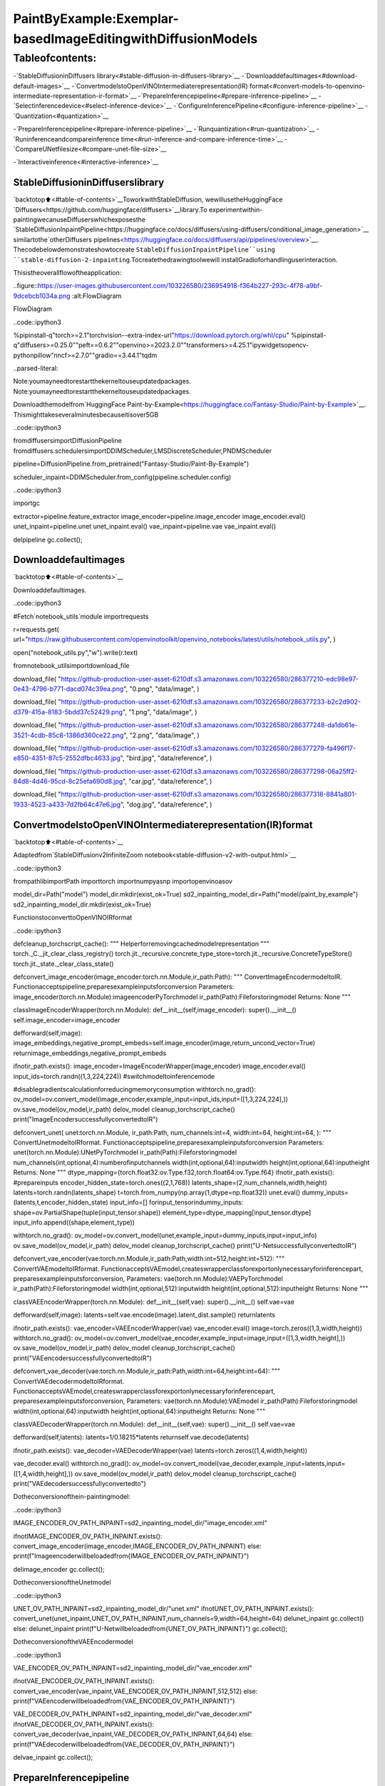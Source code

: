 PaintByExample:Exemplar-basedImageEditingwithDiffusionModels
====================================================================

Tableofcontents:
^^^^^^^^^^^^^^^^^^

-`StableDiffusioninDiffusers
library<#stable-diffusion-in-diffusers-library>`__
-`Downloaddefaultimages<#download-default-images>`__
-`ConvertmodelstoOpenVINOIntermediaterepresentation(IR)
format<#convert-models-to-openvino-intermediate-representation-ir-format>`__
-`PrepareInferencepipeline<#prepare-inference-pipeline>`__
-`Selectinferencedevice<#select-inference-device>`__
-`ConfigureInferencePipeline<#configure-inference-pipeline>`__
-`Quantization<#quantization>`__

-`PrepareInferencepipeline<#prepare-inference-pipeline>`__
-`Runquantization<#run-quantization>`__
-`Runinferenceandcompareinference
time<#run-inference-and-compare-inference-time>`__
-`CompareUNetfilesize<#compare-unet-file-size>`__

-`Interactiveinference<#interactive-inference>`__

StableDiffusioninDiffuserslibrary
~~~~~~~~~~~~~~~~~~~~~~~~~~~~~~~~~~~~~

`backtotop⬆️<#table-of-contents>`__ToworkwithStableDiffusion,
wewillusetheHuggingFace
`Diffusers<https://github.com/huggingface/diffusers>`__library.To
experimentwithin-paintingwecanuseDiffuserswhichexposesthe
`StableDiffusionInpaintPipeline<https://huggingface.co/docs/diffusers/using-diffusers/conditional_image_generation>`__
similartothe`otherDiffusers
pipelines<https://huggingface.co/docs/diffusers/api/pipelines/overview>`__.
Thecodebelowdemonstrateshowtocreate
``StableDiffusionInpaintPipeline``using
``stable-diffusion-2-inpainting``.Tocreatethedrawingtoolwewill
installGradioforhandlinguserinteraction.

Thisistheoverallflowoftheapplication:

..figure::https://user-images.githubusercontent.com/103226580/236954918-f364b227-293c-4f78-a9bf-9dcebcb1034a.png
:alt:FlowDiagram

FlowDiagram

..code::ipython3

%pipinstall-q"torch>=2.1"torchvision--extra-index-url"https://download.pytorch.org/whl/cpu"
%pipinstall-q"diffusers>=0.25.0""peft==0.6.2""openvino>=2023.2.0""transformers>=4.25.1"ipywidgetsopencv-pythonpillow"nncf>=2.7.0""gradio==3.44.1"tqdm


..parsed-literal::

Note:youmayneedtorestartthekerneltouseupdatedpackages.
Note:youmayneedtorestartthekerneltouseupdatedpackages.


Downloadthemodelfrom`HuggingFace
Paint-by-Example<https://huggingface.co/Fantasy-Studio/Paint-by-Example>`__.
Thismighttakeseveralminutesbecauseitisover5GB

..code::ipython3

fromdiffusersimportDiffusionPipeline
fromdiffusers.schedulersimportDDIMScheduler,LMSDiscreteScheduler,PNDMScheduler


pipeline=DiffusionPipeline.from_pretrained("Fantasy-Studio/Paint-By-Example")

scheduler_inpaint=DDIMScheduler.from_config(pipeline.scheduler.config)

..code::ipython3

importgc

extractor=pipeline.feature_extractor
image_encoder=pipeline.image_encoder
image_encoder.eval()
unet_inpaint=pipeline.unet
unet_inpaint.eval()
vae_inpaint=pipeline.vae
vae_inpaint.eval()

delpipeline
gc.collect();

Downloaddefaultimages
~~~~~~~~~~~~~~~~~~~~~~~

`backtotop⬆️<#table-of-contents>`__

Downloaddefaultimages.

..code::ipython3

#Fetch`notebook_utils`module
importrequests

r=requests.get(
url="https://raw.githubusercontent.com/openvinotoolkit/openvino_notebooks/latest/utils/notebook_utils.py",
)

open("notebook_utils.py","w").write(r.text)

fromnotebook_utilsimportdownload_file

download_file(
"https://github-production-user-asset-6210df.s3.amazonaws.com/103226580/286377210-edc98e97-0e43-4796-b771-dacd074c39ea.png",
"0.png",
"data/image",
)

download_file(
"https://github-production-user-asset-6210df.s3.amazonaws.com/103226580/286377233-b2c2d902-d379-415a-8183-5bdd37c52429.png",
"1.png",
"data/image",
)

download_file(
"https://github-production-user-asset-6210df.s3.amazonaws.com/103226580/286377248-da1db61e-3521-4cdb-85c8-1386d360ce22.png",
"2.png",
"data/image",
)

download_file(
"https://github-production-user-asset-6210df.s3.amazonaws.com/103226580/286377279-fa496f17-e850-4351-87c5-2552dfbc4633.jpg",
"bird.jpg",
"data/reference",
)

download_file(
"https://github-production-user-asset-6210df.s3.amazonaws.com/103226580/286377298-06a25ff2-84d8-4d46-95cd-8c25efa690d8.jpg",
"car.jpg",
"data/reference",
)

download_file(
"https://github-production-user-asset-6210df.s3.amazonaws.com/103226580/286377318-8841a801-1933-4523-a433-7d2fb64c47e6.jpg",
"dog.jpg",
"data/reference",
)

ConvertmodelstoOpenVINOIntermediaterepresentation(IR)format
~~~~~~~~~~~~~~~~~~~~~~~~~~~~~~~~~~~~~~~~~~~~~~~~~~~~~~~~~~~~~~~~~~

`backtotop⬆️<#table-of-contents>`__

Adaptedfrom`StableDiffusionv2InfiniteZoom
notebook<stable-diffusion-v2-with-output.html>`__

..code::ipython3

frompathlibimportPath
importtorch
importnumpyasnp
importopenvinoasov

model_dir=Path("model")
model_dir.mkdir(exist_ok=True)
sd2_inpainting_model_dir=Path("model/paint_by_example")
sd2_inpainting_model_dir.mkdir(exist_ok=True)

FunctionstoconverttoOpenVINOIRformat

..code::ipython3

defcleanup_torchscript_cache():
"""
Helperforremovingcachedmodelrepresentation
"""
torch._C._jit_clear_class_registry()
torch.jit._recursive.concrete_type_store=torch.jit._recursive.ConcreteTypeStore()
torch.jit._state._clear_class_state()


defconvert_image_encoder(image_encoder:torch.nn.Module,ir_path:Path):
"""
ConvertImageEncodermodeltoIR.
Functionacceptspipeline,preparesexampleinputsforconversion
Parameters:
image_encoder(torch.nn.Module):imageencoderPyTorchmodel
ir_path(Path):Fileforstoringmodel
Returns:
None
"""

classImageEncoderWrapper(torch.nn.Module):
def__init__(self,image_encoder):
super().__init__()
self.image_encoder=image_encoder

defforward(self,image):
image_embeddings,negative_prompt_embeds=self.image_encoder(image,return_uncond_vector=True)
returnimage_embeddings,negative_prompt_embeds

ifnotir_path.exists():
image_encoder=ImageEncoderWrapper(image_encoder)
image_encoder.eval()
input_ids=torch.randn((1,3,224,224))
#switchmodeltoinferencemode

#disablegradientscalculationforreducingmemoryconsumption
withtorch.no_grad():
ov_model=ov.convert_model(image_encoder,example_input=input_ids,input=([1,3,224,224],))
ov.save_model(ov_model,ir_path)
delov_model
cleanup_torchscript_cache()
print("ImageEncodersuccessfullyconvertedtoIR")


defconvert_unet(
unet:torch.nn.Module,
ir_path:Path,
num_channels:int=4,
width:int=64,
height:int=64,
):
"""
ConvertUnetmodeltoIRformat.
Functionacceptspipeline,preparesexampleinputsforconversion
Parameters:
unet(torch.nn.Module):UNetPyTorchmodel
ir_path(Path):Fileforstoringmodel
num_channels(int,optional,4):numberofinputchannels
width(int,optional,64):inputwidth
height(int,optional,64):inputheight
Returns:
None
"""
dtype_mapping={torch.float32:ov.Type.f32,torch.float64:ov.Type.f64}
ifnotir_path.exists():
#prepareinputs
encoder_hidden_state=torch.ones((2,1,768))
latents_shape=(2,num_channels,width,height)
latents=torch.randn(latents_shape)
t=torch.from_numpy(np.array(1,dtype=np.float32))
unet.eval()
dummy_inputs=(latents,t,encoder_hidden_state)
input_info=[]
forinput_tensorindummy_inputs:
shape=ov.PartialShape(tuple(input_tensor.shape))
element_type=dtype_mapping[input_tensor.dtype]
input_info.append((shape,element_type))

withtorch.no_grad():
ov_model=ov.convert_model(unet,example_input=dummy_inputs,input=input_info)
ov.save_model(ov_model,ir_path)
delov_model
cleanup_torchscript_cache()
print("U-NetsuccessfullyconvertedtoIR")


defconvert_vae_encoder(vae:torch.nn.Module,ir_path:Path,width:int=512,height:int=512):
"""
ConvertVAEmodeltoIRformat.
FunctionacceptsVAEmodel,createswrapperclassforexportonlynecessaryforinferencepart,
preparesexampleinputsforconversion,
Parameters:
vae(torch.nn.Module):VAEPyTorchmodel
ir_path(Path):Fileforstoringmodel
width(int,optional,512):inputwidth
height(int,optional,512):inputheight
Returns:
None
"""

classVAEEncoderWrapper(torch.nn.Module):
def__init__(self,vae):
super().__init__()
self.vae=vae

defforward(self,image):
latents=self.vae.encode(image).latent_dist.sample()
returnlatents

ifnotir_path.exists():
vae_encoder=VAEEncoderWrapper(vae)
vae_encoder.eval()
image=torch.zeros((1,3,width,height))
withtorch.no_grad():
ov_model=ov.convert_model(vae_encoder,example_input=image,input=([1,3,width,height],))
ov.save_model(ov_model,ir_path)
delov_model
cleanup_torchscript_cache()
print("VAEencodersuccessfullyconvertedtoIR")


defconvert_vae_decoder(vae:torch.nn.Module,ir_path:Path,width:int=64,height:int=64):
"""
ConvertVAEdecodermodeltoIRformat.
FunctionacceptsVAEmodel,createswrapperclassforexportonlynecessaryforinferencepart,
preparesexampleinputsforconversion,
Parameters:
vae(torch.nn.Module):VAEmodel
ir_path(Path):Fileforstoringmodel
width(int,optional,64):inputwidth
height(int,optional,64):inputheight
Returns:
None
"""

classVAEDecoderWrapper(torch.nn.Module):
def__init__(self,vae):
super().__init__()
self.vae=vae

defforward(self,latents):
latents=1/0.18215*latents
returnself.vae.decode(latents)

ifnotir_path.exists():
vae_decoder=VAEDecoderWrapper(vae)
latents=torch.zeros((1,4,width,height))

vae_decoder.eval()
withtorch.no_grad():
ov_model=ov.convert_model(vae_decoder,example_input=latents,input=([1,4,width,height],))
ov.save_model(ov_model,ir_path)
delov_model
cleanup_torchscript_cache()
print("VAEdecodersuccessfullyconvertedto")

Dotheconversionofthein-paintingmodel:

..code::ipython3

IMAGE_ENCODER_OV_PATH_INPAINT=sd2_inpainting_model_dir/"image_encoder.xml"

ifnotIMAGE_ENCODER_OV_PATH_INPAINT.exists():
convert_image_encoder(image_encoder,IMAGE_ENCODER_OV_PATH_INPAINT)
else:
print(f"Imageencoderwillbeloadedfrom{IMAGE_ENCODER_OV_PATH_INPAINT}")

delimage_encoder
gc.collect();

DotheconversionoftheUnetmodel

..code::ipython3

UNET_OV_PATH_INPAINT=sd2_inpainting_model_dir/"unet.xml"
ifnotUNET_OV_PATH_INPAINT.exists():
convert_unet(unet_inpaint,UNET_OV_PATH_INPAINT,num_channels=9,width=64,height=64)
delunet_inpaint
gc.collect()
else:
delunet_inpaint
print(f"U-Netwillbeloadedfrom{UNET_OV_PATH_INPAINT}")
gc.collect();

DotheconversionoftheVAEEncodermodel

..code::ipython3

VAE_ENCODER_OV_PATH_INPAINT=sd2_inpainting_model_dir/"vae_encoder.xml"

ifnotVAE_ENCODER_OV_PATH_INPAINT.exists():
convert_vae_encoder(vae_inpaint,VAE_ENCODER_OV_PATH_INPAINT,512,512)
else:
print(f"VAEencoderwillbeloadedfrom{VAE_ENCODER_OV_PATH_INPAINT}")

VAE_DECODER_OV_PATH_INPAINT=sd2_inpainting_model_dir/"vae_decoder.xml"
ifnotVAE_DECODER_OV_PATH_INPAINT.exists():
convert_vae_decoder(vae_inpaint,VAE_DECODER_OV_PATH_INPAINT,64,64)
else:
print(f"VAEdecoderwillbeloadedfrom{VAE_DECODER_OV_PATH_INPAINT}")

delvae_inpaint
gc.collect();

PrepareInferencepipeline
~~~~~~~~~~~~~~~~~~~~~~~~~~

`backtotop⬆️<#table-of-contents>`__

Functiontopreparethemaskandmaskedimage.

Adaptedfrom`StableDiffusionv2InfiniteZoom
notebook<stable-diffusion-v2-with-output.html>`__

Themaindifferenceisthatinsteadofencodingatextpromptitwill
nowencodeanimageastheprompt.

Thisisthedetailedflowchartforthepipeline:

..figure::https://github.com/openvinotoolkit/openvino_notebooks/assets/103226580/cde2d5c4-2540-4a45-ad9c-339f7a69459d
:alt:pipeline-flowchart

pipeline-flowchart

..code::ipython3

importinspect
fromtypingimportOptional,Union,Dict

importPIL
importcv2

fromtransformersimportCLIPImageProcessor
fromdiffusers.pipelines.pipeline_utilsimportDiffusionPipeline
fromopenvino.runtimeimportModel


defprepare_mask_and_masked_image(image:PIL.Image.Image,mask:PIL.Image.Image):
"""
Preparesapair(image,mask)tobeconsumedbytheStableDiffusionpipeline.Thismeansthatthoseinputswillbe
convertedto``np.array``withshapes``batchxchannelsxheightxwidth``where``channels``is``3``forthe
``image``and``1``forthe``mask``.

The``image``willbeconvertedto``np.float32``andnormalizedtobein``[-1,1]``.The``mask``willbe
binarized(``mask>0.5``)andcastto``np.float32``too.

Args:
image(Union[np.array,PIL.Image]):Theimagetoinpaint.
Itcanbea``PIL.Image``,ora``heightxwidthx3````np.array``
mask(_type_):Themasktoapplytotheimage,i.e.regionstoinpaint.
Itcanbea``PIL.Image``,ora``heightxwidth````np.array``.

Returns:
tuple[np.array]:Thepair(mask,masked_image)as``torch.Tensor``with4
dimensions:``batchxchannelsxheightxwidth``.
"""
ifisinstance(image,(PIL.Image.Image,np.ndarray)):
image=[image]

ifisinstance(image,list)andisinstance(image[0],PIL.Image.Image):
image=[np.array(i.convert("RGB"))[None,:]foriinimage]
image=np.concatenate(image,axis=0)
elifisinstance(image,list)andisinstance(image[0],np.ndarray):
image=np.concatenate([i[None,:]foriinimage],axis=0)

image=image.transpose(0,3,1,2)
image=image.astype(np.float32)/127.5-1.0

#preprocessmask
ifisinstance(mask,(PIL.Image.Image,np.ndarray)):
mask=[mask]

ifisinstance(mask,list)andisinstance(mask[0],PIL.Image.Image):
mask=np.concatenate([np.array(m.convert("L"))[None,None,:]forminmask],axis=0)
mask=mask.astype(np.float32)/255.0
elifisinstance(mask,list)andisinstance(mask[0],np.ndarray):
mask=np.concatenate([m[None,None,:]forminmask],axis=0)

mask=1-mask

mask[mask<0.5]=0
mask[mask>=0.5]=1

masked_image=image*mask

returnmask,masked_image

Classforthepipelinewhichwillconnectallthemodelstogether:VAE
decode–>imageencode–>tokenizer–>Unet–>VAEmodel–>scheduler

..code::ipython3

classOVStableDiffusionInpaintingPipeline(DiffusionPipeline):
def__init__(
self,
vae_decoder:Model,
image_encoder:Model,
image_processor:CLIPImageProcessor,
unet:Model,
scheduler:Union[DDIMScheduler,PNDMScheduler,LMSDiscreteScheduler],
vae_encoder:Model=None,
):
"""
Pipelinefortext-to-imagegenerationusingStableDiffusion.
Parameters:
vae_decoder(Model):
VariationalAuto-Encoder(VAE)Modeltodecodeimagestoandfromlatentrepresentations.
image_encoder(Model):
https://huggingface.co/Fantasy-Studio/Paint-by-Example/blob/main/image_encoder/config.json
tokenizer(CLIPTokenizer):
TokenizerofclassCLIPTokenizer(https://huggingface.co/docs/transformers/v4.21.0/en/model_doc/clip#transformers.CLIPTokenizer).
unet(Model):ConditionalU-Netarchitecturetodenoisetheencodedimagelatents.
vae_encoder(Model):
VariationalAuto-Encoder(VAE)Modeltoencodeimagestolatentrepresentation.
scheduler(SchedulerMixin):
Aschedulertobeusedincombinationwithunettodenoisetheencodedimagelatents.Canbeoneof
DDIMScheduler,LMSDiscreteScheduler,orPNDMScheduler.
"""
super().__init__()
self.scheduler=scheduler
self.vae_decoder=vae_decoder
self.vae_encoder=vae_encoder
self.image_encoder=image_encoder
self.unet=unet
self.register_to_config(unet=unet)
self._unet_output=unet.output(0)
self._vae_d_output=vae_decoder.output(0)
self._vae_e_output=vae_encoder.output(0)ifvae_encoderisnotNoneelseNone
self.height=self.unet.input(0).shape[2]*8
self.width=self.unet.input(0).shape[3]*8
self.image_processor=image_processor

defprepare_mask_latents(
self,
mask,
masked_image,
height=512,
width=512,
do_classifier_free_guidance=True,
):
"""
PreparemaskasUnetnputandencodeinputmaskedimagetolatentspaceusingvaeencoder

Parameters:
mask(np.array):inputmaskarray
masked_image(np.array):maskedinputimagetensor
heigh(int,*optional*,512):generatedimageheight
width(int,*optional*,512):generatedimagewidth
do_classifier_free_guidance(bool,*optional*,True):whethertouseclassifierfreeguidanceornot
Returns:
mask(np.array):resizedmasktensor
masked_image_latents(np.array):maskedimageencodedintolatentspaceusingVAE
"""
mask=torch.nn.functional.interpolate(torch.from_numpy(mask),size=(height//8,width//8))
mask=mask.numpy()

#encodethemaskimageintolatentsspacesowecanconcatenateittothelatents
masked_image_latents=self.vae_encoder(masked_image)[self._vae_e_output]
masked_image_latents=0.18215*masked_image_latents

mask=np.concatenate([mask]*2)ifdo_classifier_free_guidanceelsemask
masked_image_latents=np.concatenate([masked_image_latents]*2)ifdo_classifier_free_guidanceelsemasked_image_latents
returnmask,masked_image_latents

def__call__(
self,
image:PIL.Image.Image,
mask_image:PIL.Image.Image,
reference_image:PIL.Image.Image,
num_inference_steps:Optional[int]=50,
guidance_scale:Optional[float]=7.5,
eta:Optional[float]=0,
output_type:Optional[str]="pil",
seed:Optional[int]=None,
):
"""
Functioninvokedwhencallingthepipelineforgeneration.
Parameters:
image(PIL.Image.Image):
Sourceimageforinpainting.
mask_image(PIL.Image.Image):
Maskareaforinpainting
reference_image(PIL.Image.Image):
Referenceimagetoinpaintinmaskarea
num_inference_steps(int,*optional*,defaultsto50):
Thenumberofdenoisingsteps.Moredenoisingstepsusuallyleadtoahigherqualityimageatthe
expenseofslowerinference.
guidance_scale(float,*optional*,defaultsto7.5):
GuidancescaleasdefinedinClassifier-FreeDiffusionGuidance(https://arxiv.org/abs/2207.12598).
guidance_scaleisdefinedas`w`ofequation2.
Higherguidancescaleencouragestogenerateimagesthatarecloselylinkedtothetextprompt,
usuallyattheexpenseoflowerimagequality.
eta(float,*optional*,defaultsto0.0):
Correspondstoparametereta(η)intheDDIMpaper:https://arxiv.org/abs/2010.02502.Onlyappliesto
[DDIMScheduler],willbeignoredforothers.
output_type(`str`,*optional*,defaultsto"pil"):
Theoutputformatofthegenerateimage.Choosebetween
[PIL](https://pillow.readthedocs.io/en/stable/):PIL.Image.Imageornp.array.
seed(int,*optional*,None):
Seedforrandomgeneratorstateinitialization.
Returns:
Dictionarywithkeys:
sample-thelastgeneratedimagePIL.Image.Imageornp.array
"""
ifseedisnotNone:
np.random.seed(seed)
#here`guidance_scale`isdefinedanalogtotheguidanceweight`w`ofequation(2)
#oftheImagenpaper:https://arxiv.org/pdf/2205.11487.pdf.`guidance_scale=1`
#correspondstodoingnoclassifierfreeguidance.
do_classifier_free_guidance=guidance_scale>1.0

#getreferenceimageembeddings
image_embeddings=self._encode_image(reference_image,do_classifier_free_guidance=do_classifier_free_guidance)

#preparemask
mask,masked_image=prepare_mask_and_masked_image(image,mask_image)
#settimesteps
accepts_offset="offset"inset(inspect.signature(self.scheduler.set_timesteps).parameters.keys())
extra_set_kwargs={}
ifaccepts_offset:
extra_set_kwargs["offset"]=1

self.scheduler.set_timesteps(num_inference_steps,**extra_set_kwargs)
timesteps,num_inference_steps=self.get_timesteps(num_inference_steps,1)
latent_timestep=timesteps[:1]

#gettheinitialrandomnoiseunlesstheusersuppliedit
latents,meta=self.prepare_latents(latent_timestep)
mask,masked_image_latents=self.prepare_mask_latents(
mask,
masked_image,
do_classifier_free_guidance=do_classifier_free_guidance,
)

#prepareextrakwargsfortheschedulerstep,sincenotallschedulershavethesamesignature
#eta(η)isonlyusedwiththeDDIMScheduler,itwillbeignoredforotherschedulers.
#etacorrespondstoηinDDIMpaper:https://arxiv.org/abs/2010.02502
#andshouldbebetween[0,1]
accepts_eta="eta"inset(inspect.signature(self.scheduler.step).parameters.keys())
extra_step_kwargs={}
ifaccepts_eta:
extra_step_kwargs["eta"]=eta

fortinself.progress_bar(timesteps):
#expandthelatentsifwearedoingclassifierfreeguidance
latent_model_input=np.concatenate([latents]*2)ifdo_classifier_free_guidanceelselatents
latent_model_input=self.scheduler.scale_model_input(latent_model_input,t)
latent_model_input=np.concatenate([latent_model_input,masked_image_latents,mask],axis=1)
#predictthenoiseresidual
noise_pred=self.unet([latent_model_input,np.array(t,dtype=np.float32),image_embeddings])[self._unet_output]
#performguidance
ifdo_classifier_free_guidance:
noise_pred_uncond,noise_pred_text=noise_pred[0],noise_pred[1]
noise_pred=noise_pred_uncond+guidance_scale*(noise_pred_text-noise_pred_uncond)

#computethepreviousnoisysamplex_t->x_t-1
latents=self.scheduler.step(
torch.from_numpy(noise_pred),
t,
torch.from_numpy(latents),
**extra_step_kwargs,
)["prev_sample"].numpy()
#scaleanddecodetheimagelatentswithvae
image=self.vae_decoder(latents)[self._vae_d_output]

image=self.postprocess_image(image,meta,output_type)
return{"sample":image}

def_encode_image(self,image:PIL.Image.Image,do_classifier_free_guidance:bool=True):
"""
Encodestheimageintoimageencoderhiddenstates.

Parameters:
image(PIL.Image.Image):baseimagetoencode
do_classifier_free_guidance(bool):whethertouseclassifierfreeguidanceornot
Returns:
image_embeddings(np.ndarray):imageencoderhiddenstates
"""
processed_image=self.image_processor(image)
processed_image=processed_image["pixel_values"][0]
processed_image=np.expand_dims(processed_image,axis=0)

output=self.image_encoder(processed_image)
image_embeddings=output[self.image_encoder.output(0)]
negative_embeddings=output[self.image_encoder.output(1)]

image_embeddings=np.concatenate([negative_embeddings,image_embeddings])

returnimage_embeddings

defprepare_latents(self,latent_timestep:torch.Tensor=None):
"""
Functionforgettinginitiallatentsforstartinggeneration

Parameters:
latent_timestep(torch.Tensor,*optional*,None):
Predictedbyschedulerinitialstepforimagegeneration,requiredforlatentimagemixingwithnosie
Returns:
latents(np.ndarray):
Imageencodedinlatentspace
"""
latents_shape=(1,4,self.height//8,self.width//8)
noise=np.random.randn(*latents_shape).astype(np.float32)
#ifweuseLMSDiscreteScheduler,let'smakesurelatentsaremulitpliedbysigmas
ifisinstance(self.scheduler,LMSDiscreteScheduler):
noise=noise*self.scheduler.sigmas[0].numpy()
returnnoise,{}

defpostprocess_image(self,image:np.ndarray,meta:Dict,output_type:str="pil"):
"""
Postprocessingfordecodedimage.TakesgeneratedimagedecodedbyVAEdecoder,unpadittoinitilaimagesize(ifrequired),
normalizeandconvertto[0,255]pixelsrange.Optionally,convertesitfromnp.ndarraytoPIL.Imageformat

Parameters:
image(np.ndarray):
Generatedimage
meta(Dict):
Metadataobtainedonlatentspreparingstep,canbeempty
output_type(str,*optional*,pil):
Outputformatforresult,canbepilornumpy
Returns:
image(Listofnp.ndarrayorPIL.Image.Image):
Postprocessedimages
"""
if"padding"inmeta:
pad=meta["padding"]
(_,end_h),(_,end_w)=pad[1:3]
h,w=image.shape[2:]
unpad_h=h-end_h
unpad_w=w-end_w
image=image[:,:,:unpad_h,:unpad_w]
image=np.clip(image/2+0.5,0,1)
image=np.transpose(image,(0,2,3,1))
#9.ConverttoPIL
ifoutput_type=="pil":
image=self.numpy_to_pil(image)
if"src_height"inmeta:
orig_height,orig_width=meta["src_height"],meta["src_width"]
image=[img.resize((orig_width,orig_height),PIL.Image.Resampling.LANCZOS)forimginimage]
else:
if"src_height"inmeta:
orig_height,orig_width=meta["src_height"],meta["src_width"]
image=[cv2.resize(img,(orig_width,orig_width))forimginimage]
returnimage

defget_timesteps(self,num_inference_steps:int,strength:float):
"""
Helperfunctionforgettingschedulertimestepsforgeneration
Incaseofimage-to-imagegeneration,itupdatesnumberofstepsaccordingtostrength

Parameters:
num_inference_steps(int):
numberofinferencestepsforgeneration
strength(float):
valuebetween0.0and1.0,thatcontrolstheamountofnoisethatisaddedtotheinputimage.
Valuesthatapproach1.0allowforlotsofvariationsbutwillalsoproduceimagesthatarenotsemanticallyconsistentwiththeinput.
"""
#gettheoriginaltimestepusinginit_timestep
init_timestep=min(int(num_inference_steps*strength),num_inference_steps)

t_start=max(num_inference_steps-init_timestep,0)
timesteps=self.scheduler.timesteps[t_start:]

returntimesteps,num_inference_steps-t_start

Selectinferencedevice
~~~~~~~~~~~~~~~~~~~~~~~

`backtotop⬆️<#table-of-contents>`__

selectdevicefromdropdownlistforrunninginferenceusingOpenVINO

..code::ipython3

fromopenvinoimportCore
importipywidgetsaswidgets

core=Core()

device=widgets.Dropdown(
options=core.available_devices+["AUTO"],
value="AUTO",
description="Device:",
disabled=False,
)

device




..parsed-literal::

Dropdown(description='Device:',index=4,options=('CPU','GPU.0','GPU.1','GPU.2','AUTO'),value='AUTO')



ConfigureInferencePipeline
~~~~~~~~~~~~~~~~~~~~~~~~~~~~

`backtotop⬆️<#table-of-contents>`__

Configurationsteps:1.Loadmodelsondevice2.Configuretokenizerand
scheduler3.CreateinstanceofOvStableDiffusionInpaintingPipeline
class

Thiscantakeawhiletorun.

..code::ipython3

ov_config={"INFERENCE_PRECISION_HINT":"f32"}ifdevice.value!="CPU"else{}


defget_ov_pipeline():
image_encoder_inpaint=core.compile_model(IMAGE_ENCODER_OV_PATH_INPAINT,device.value)
unet_model_inpaint=core.compile_model(UNET_OV_PATH_INPAINT,device.value)
vae_decoder_inpaint=core.compile_model(VAE_DECODER_OV_PATH_INPAINT,device.value,ov_config)
vae_encoder_inpaint=core.compile_model(VAE_ENCODER_OV_PATH_INPAINT,device.value,ov_config)

ov_pipe_inpaint=OVStableDiffusionInpaintingPipeline(
image_processor=extractor,
image_encoder=image_encoder_inpaint,
unet=unet_model_inpaint,
vae_encoder=vae_encoder_inpaint,
vae_decoder=vae_decoder_inpaint,
scheduler=scheduler_inpaint,
)

returnov_pipe_inpaint


ov_pipe_inpaint=get_ov_pipeline()

Quantization
------------

`backtotop⬆️<#table-of-contents>`__

`NNCF<https://github.com/openvinotoolkit/nncf/>`__enables
post-trainingquantizationbyaddingquantizationlayersintomodel
graphandthenusingasubsetofthetrainingdatasettoinitializethe
parametersoftheseadditionalquantizationlayers.Quantizedoperations
areexecutedin``INT8``insteadof``FP32``/``FP16``makingmodel
inferencefaster.

Accordingto``StableDiffusionInpaintingPipeline``structure,UNetused
foriterativedenoisingofinput.Itmeansthatmodelrunsinthecycle
repeatinginferenceoneachdiffusionstep,whileotherpartsof
pipelinetakepartonlyonce.Thatiswhycomputationcostandspeedof
UNetdenoisingbecomesthecriticalpathinthepipeline.Quantizingthe
restoftheSDpipelinedoesnotsignificantlyimproveinference
performancebutcanleadtoasubstantialdegradationofaccuracy.

Theoptimizationprocesscontainsthefollowingsteps:

1.Createacalibrationdatasetforquantization.
2.Run``nncf.quantize()``toobtainquantizedmodel.
3.Savethe``INT8``modelusing``openvino.save_model()``function.

Pleaseselectbelowwhetheryouwouldliketorunquantizationto
improvemodelinferencespeed.

..code::ipython3

importipywidgetsaswidgets

UNET_INT8_OV_PATH=Path("model/unet_int8.xml")
int8_ov_pipe_inpaint=None


to_quantize=widgets.Checkbox(
value=True,
description="Quantization",
disabled=False,
)

to_quantize




..parsed-literal::

Checkbox(value=True,description='Quantization')



Let’sload``skipmagic``extensiontoskipquantizationif
``to_quantize``isnotselected

..code::ipython3

#Fetch`skip_kernel_extension`module
r=requests.get(
url="https://raw.githubusercontent.com/openvinotoolkit/openvino_notebooks/latest/utils/skip_kernel_extension.py",
)
open("skip_kernel_extension.py","w").write(r.text)

ifto_quantize.valueand"GPU"indevice.value:
to_quantize.value=False

%load_extskip_kernel_extension

Preparecalibrationdataset
~~~~~~~~~~~~~~~~~~~~~~~~~~~

`backtotop⬆️<#table-of-contents>`__

Weuse3examplesfrom
`Paint-by-Example<https://github.com/Fantasy-Studio/Paint-by-Example>`__
tocreateacalibrationdataset.

..code::ipython3

importPIL
importrequests
fromioimportBytesIO


defdownload_image(url):
response=requests.get(url)
returnPIL.Image.open(BytesIO(response.content)).convert("RGB")


example1=[
"https://github.com/Fantasy-Studio/Paint-by-Example/blob/main/examples/image/example_1.png?raw=true",
"https://github.com/Fantasy-Studio/Paint-by-Example/blob/main/examples/mask/example_1.png?raw=true",
"https://github.com/Fantasy-Studio/Paint-by-Example/blob/main/examples/reference/example_1.jpg?raw=true",
]
example2=[
"https://github.com/Fantasy-Studio/Paint-by-Example/blob/main/examples/image/example_2.png?raw=true",
"https://github.com/Fantasy-Studio/Paint-by-Example/blob/main/examples/mask/example_2.png?raw=true",
"https://github.com/Fantasy-Studio/Paint-by-Example/blob/main/examples/reference/example_2.jpg?raw=true",
]
example3=[
"https://github.com/Fantasy-Studio/Paint-by-Example/blob/main/examples/image/example_3.png?raw=true",
"https://github.com/Fantasy-Studio/Paint-by-Example/blob/main/examples/mask/example_3.png?raw=true",
"https://github.com/Fantasy-Studio/Paint-by-Example/blob/main/examples/reference/example_3.jpg?raw=true",
]
examples=[example1,example2,example3]


img_examples=[]
forinit_image_url,mask_image_url,example_image_urlinexamples:
init_image=download_image(init_image_url).resize((512,512))
mask_image=download_image(mask_image_url).resize((512,512))
example_image=download_image(example_image_url).resize((512,512))
img_examples.append((init_image,mask_image,example_image))

Tocollectintermediatemodelinputsforcalibrationweshouldcustomize
``CompiledModel``.

..code::ipython3

%%skipnot$to_quantize.value

fromtqdm.notebookimporttqdm
fromtransformersimportset_seed
fromtypingimportAny,Dict,List


classCompiledModelDecorator(ov.CompiledModel):
def__init__(self,compiled_model,data_cache:List[Any]=None):
super().__init__(compiled_model)
self.data_cache=data_cacheifdata_cacheelse[]

def__call__(self,*args,**kwargs):
self.data_cache.append(*args)
returnsuper().__call__(*args,**kwargs)


defcollect_calibration_data(pipeline)->List[Dict]:
original_unet=pipeline.unet
pipeline.unet=CompiledModelDecorator(original_unet)
pipeline.set_progress_bar_config(disable=True)
prev_example_image=None
forinit_image,mask_image,example_imageinimg_examples:

_=pipeline(
image=init_image,
mask_image=mask_image,
reference_image=example_image,
)
ifprev_example_image:
_=pipeline(
image=init_image,
mask_image=mask_image,
reference_image=prev_example_image,
)
prev_example_image=example_image


calibration_dataset=pipeline.unet.data_cache
pipeline.set_progress_bar_config(disable=False)
pipeline.unet=original_unet

returncalibration_dataset

..code::ipython3

%%skipnot$to_quantize.value

UNET_INT8_OV_PATH=Path("model/unet_int8.xml")
ifnotUNET_INT8_OV_PATH.exists():
unet_calibration_data=collect_calibration_data(ov_pipe_inpaint)

Runquantization
~~~~~~~~~~~~~~~~

`backtotop⬆️<#table-of-contents>`__

Createaquantizedmodelfromthepre-trainedconvertedOpenVINOmodel.

**NOTE**:Quantizationistimeandmemoryconsumingoperation.
Runningquantizationcodebelowmaytakesometime.

..code::ipython3

%%skipnot$to_quantize.value

importnncf


defget_quantized_pipeline():
ifUNET_INT8_OV_PATH.exists():
print("Loadingquantizedmodel")
quantized_unet=core.read_model(UNET_INT8_OV_PATH)
else:
unet=core.read_model(UNET_OV_PATH_INPAINT)
quantized_unet=nncf.quantize(
model=unet,
preset=nncf.QuantizationPreset.MIXED,
calibration_dataset=nncf.Dataset(unet_calibration_data),
model_type=nncf.ModelType.TRANSFORMER,
)
ov.save_model(quantized_unet,UNET_INT8_OV_PATH)

unet_optimized=core.compile_model(UNET_INT8_OV_PATH,device.value)

image_encoder_inpaint=core.compile_model(IMAGE_ENCODER_OV_PATH_INPAINT,device.value)
vae_decoder_inpaint=core.compile_model(VAE_DECODER_OV_PATH_INPAINT,device.value,ov_config)
vae_encoder_inpaint=core.compile_model(VAE_ENCODER_OV_PATH_INPAINT,device.value,ov_config)

int8_ov_pipe_inpaint=OVStableDiffusionInpaintingPipeline(
image_processor=extractor,
image_encoder=image_encoder_inpaint,
unet=unet_optimized,
vae_encoder=vae_encoder_inpaint,
vae_decoder=vae_decoder_inpaint,
scheduler=scheduler_inpaint,
)

returnint8_ov_pipe_inpaint


int8_ov_pipe_inpaint=get_quantized_pipeline()


..parsed-literal::

INFO:nncf:NNCFinitializedsuccessfully.Supportedframeworksdetected:torch,openvino



..parsed-literal::

Output()



..raw::html

<prestyle="white-space:pre;overflow-x:auto;line-height:normal;font-family:Menlo,'DejaVuSansMono',consolas,'CourierNew',monospace"></pre>




..raw::html

<prestyle="white-space:pre;overflow-x:auto;line-height:normal;font-family:Menlo,'DejaVuSansMono',consolas,'CourierNew',monospace">
</pre>




..parsed-literal::

Output()



..raw::html

<prestyle="white-space:pre;overflow-x:auto;line-height:normal;font-family:Menlo,'DejaVuSansMono',consolas,'CourierNew',monospace"></pre>




..raw::html

<prestyle="white-space:pre;overflow-x:auto;line-height:normal;font-family:Menlo,'DejaVuSansMono',consolas,'CourierNew',monospace">
</pre>



..parsed-literal::

INFO:nncf:121ignorednodeswerefoundbynameintheNNCFGraph



..parsed-literal::

Output()



..raw::html

<prestyle="white-space:pre;overflow-x:auto;line-height:normal;font-family:Menlo,'DejaVuSansMono',consolas,'CourierNew',monospace"></pre>




..raw::html

<prestyle="white-space:pre;overflow-x:auto;line-height:normal;font-family:Menlo,'DejaVuSansMono',consolas,'CourierNew',monospace">
</pre>




..parsed-literal::

Output()



..raw::html

<prestyle="white-space:pre;overflow-x:auto;line-height:normal;font-family:Menlo,'DejaVuSansMono',consolas,'CourierNew',monospace"></pre>




..raw::html

<prestyle="white-space:pre;overflow-x:auto;line-height:normal;font-family:Menlo,'DejaVuSansMono',consolas,'CourierNew',monospace">
</pre>



Runinferenceandcompareinferencetime
~~~~~~~~~~~~~~~~~~~~~~~~~~~~~~~~~~~~~~~~

`backtotop⬆️<#table-of-contents>`__

OVpipeline:

..code::ipython3

init_image,mask_image,example_image=img_examples[1]


ov_image=ov_pipe_inpaint(image=init_image,mask_image=mask_image,reference_image=example_image,seed=2)

Quantizedpipeline:

..code::ipython3

%%skipnot$to_quantize.value

int8_image=int8_ov_pipe_inpaint(image=init_image,mask_image=mask_image,reference_image=example_image,seed=2)

..code::ipython3

%%skipnot$to_quantize.value

importmatplotlib.pyplotasplt
fromPILimportImage

defvisualize_results(orig_img:Image.Image,optimized_img:Image.Image):
"""
Helperfunctionforresultsvisualization

Parameters:
orig_img(Image.Image):generatedimageusingFP16models
optimized_img(Image.Image):generatedimageusingquantizedmodels
Returns:
fig(matplotlib.pyplot.Figure):matplotlibgeneratedfigurecontainsdrawingresult
"""
orig_title="FP16pipeline"
control_title="INT8pipeline"
figsize=(20,20)
fig,axs=plt.subplots(1,2,figsize=figsize,sharex='all',sharey='all')
list_axes=list(axs.flat)
forainlist_axes:
a.set_xticklabels([])
a.set_yticklabels([])
a.get_xaxis().set_visible(False)
a.get_yaxis().set_visible(False)
a.grid(False)
list_axes[0].imshow(np.array(orig_img))
list_axes[1].imshow(np.array(optimized_img))
list_axes[0].set_title(orig_title,fontsize=15)
list_axes[1].set_title(control_title,fontsize=15)

fig.subplots_adjust(wspace=0.01,hspace=0.01)
fig.tight_layout()
returnfig


visualize_results(ov_image["sample"][0],int8_image["sample"][0])



..image::paint-by-example-with-output_files/paint-by-example-with-output_41_0.png


..code::ipython3

%%skip$to_quantize.value

display(ov_image["sample"][0])

CompareUNetfilesize
~~~~~~~~~~~~~~~~~~~~~~

`backtotop⬆️<#table-of-contents>`__

..code::ipython3

%%skipnot$to_quantize.value

fp16_ir_model_size=UNET_OV_PATH_INPAINT.with_suffix(".bin").stat().st_size/1024
quantized_model_size=UNET_INT8_OV_PATH.with_suffix(".bin").stat().st_size/1024

print(f"FP16modelsize:{fp16_ir_model_size:.2f}KB")
print(f"INT8modelsize:{quantized_model_size:.2f}KB")
print(f"Modelcompressionrate:{fp16_ir_model_size/quantized_model_size:.3f}")


..parsed-literal::

FP16modelsize:1678780.62KB
INT8modelsize:840725.98KB
Modelcompressionrate:1.997


Interactiveinference
---------------------

`backtotop⬆️<#table-of-contents>`__

Choosewhatmodeldoyouwanttouseintheinteractiveinterface.You
canchooseboth,FP16andINT8.

..code::ipython3

available_models=["FP16"]

ifUNET_INT8_OV_PATH.exists():
available_models.append("INT8")

model_to_use=widgets.Select(
options=available_models,
value="FP16",
description="Selectmodel:",
disabled=False,
)

model_to_use




..parsed-literal::

Select(description='Selectmodel:',options=('FP16','INT8'),value='FP16')



..code::ipython3

if"INT8"==model_to_use.value:
chosen_pipeline=int8_ov_pipe_inpaintorget_quantized_pipeline()
ov_pipe_inpaint=None
else:
chosen_pipeline=ov_pipe_inpaintorget_ov_pipeline()
int8_ov_pipe_inpaint=None


gc.collect();

Chooseasourceimageandareferenceimage,drawamaskinsourceimage
andpush“Paint!”

..code::ipython3

#Codeadapatedfromhttps://huggingface.co/spaces/Fantasy-Studio/Paint-by-Example/blob/main/app.py

importos
importgradioasgr


defpredict(input_dict,reference,seed,steps):
"""
Thisfunctionrunswhenthe'paint'buttonispressed.Ittakes3inputimages.TakesgeneratedimagedecodedbyVAEdecoder,unpadittoinitilaimagesize(ifrequired),
normalizeandconvertto[0,255]pixelsrange.Optionally,convertesitfromnp.ndarraytoPIL.Imageformat

Parameters:
input_dict(Dict):
Containstwoimagesinadictionary
'image'istheimagethatwillbepaintedon
'mask'istheblack/whiteimagespecifyingwheretopaint(white)andnottopaint(black)
image(PIL.Image.Image):
Referenceimagethatwillbeusedbythemodeltoknowwhattopaintinthespecifiedarea
seed(int):
Usedtoinitializetherandomnumbergeneratorstate
steps(int):
Thenumberofdenoisingstepstorunduringinference.Low=fast/lowquality,High=slow/higherquality
use_quantize_model(bool):
Usefp16orint8model
Returns:
image(PIL.Image.Image):
Postprocessedimages
"""
width,height=input_dict["image"].size

#Iftheimageisnot512x512thenresize
ifwidth<height:
factor=width/512.0
width=512
height=int((height/factor)/8.0)*8
else:
factor=height/512.0
height=512
width=int((width/factor)/8.0)*8

init_image=input_dict["image"].convert("RGB").resize((width,height))
mask=input_dict["mask"].convert("RGB").resize((width,height))

#Iftheimageisnota512x512squarethencrop
ifwidth>height:
buffer=(width-height)/2
input_image=init_image.crop((buffer,0,width-buffer,512))
mask=mask.crop((buffer,0,width-buffer,512))
elifwidth<height:
buffer=(height-width)/2
input_image=init_image.crop((0,buffer,512,height-buffer))
mask=mask.crop((0,buffer,512,height-buffer))
else:
input_image=init_image

ifnotos.path.exists("output"):
os.mkdir("output")
input_image.save("output/init.png")
mask.save("output/mask.png")
reference.save("output/ref.png")

mask=[mask]

result=chosen_pipeline(
image=input_image,
mask_image=mask,
reference_image=reference,
seed=seed,
num_inference_steps=steps,
)[
"sample"
][0]

out_dir=Path("output")
out_dir.mkdir(exist_ok=True)
result.save("output/result.png")

returnresult


example={}
title=f"#{model_to_use.value}pipeline"
ref_dir="data/reference"
image_dir="data/image"
ref_list=[os.path.join(ref_dir,file)forfileinos.listdir(ref_dir)iffile.endswith(".jpg")]
ref_list.sort()
image_list=[os.path.join(image_dir,file)forfileinos.listdir(image_dir)iffile.endswith(".png")]
image_list.sort()


image_blocks=gr.Blocks()
withimage_blocksasdemo:
gr.Markdown(title)
withgr.Group():
withgr.Row():
withgr.Column():
image=gr.Image(
source="upload",
tool="sketch",
elem_id="image_upload",
type="pil",
label="SourceImage",
)
reference=gr.Image(
source="upload",
elem_id="image_upload",
type="pil",
label="ReferenceImage",
)

withgr.Column():
image_out=gr.Image(label="Output",elem_id="output-img")
steps=gr.Slider(
label="Steps",
value=15,
minimum=2,
maximum=75,
step=1,
interactive=True,
)
seed=gr.Slider(0,10000,label="Seed(0=random)",value=0,step=1)

withgr.Row(elem_id="prompt-container"):
btn=gr.Button("Paint!")

withgr.Row():
withgr.Column():
gr.Examples(
image_list,
inputs=[image],
label="Examples-SourceImage",
examples_per_page=12,
)
withgr.Column():
gr.Examples(
ref_list,
inputs=[reference],
label="Examples-ReferenceImage",
examples_per_page=12,
)

btn.click(
fn=predict,
inputs=[image,reference,seed,steps],
outputs=[image_out],
)

#LaunchingtheGradioapp
try:
image_blocks.launch(debug=False,height=680)
exceptException:
image_blocks.queue().launch(share=True,debug=False,height=680)
#ifyouarelaunchingremotely,specifyserver_nameandserver_port
#image_blocks.launch(server_name='yourservername',server_port='serverportinint')
#Readmoreinthedocs:https://gradio.app/docs/
